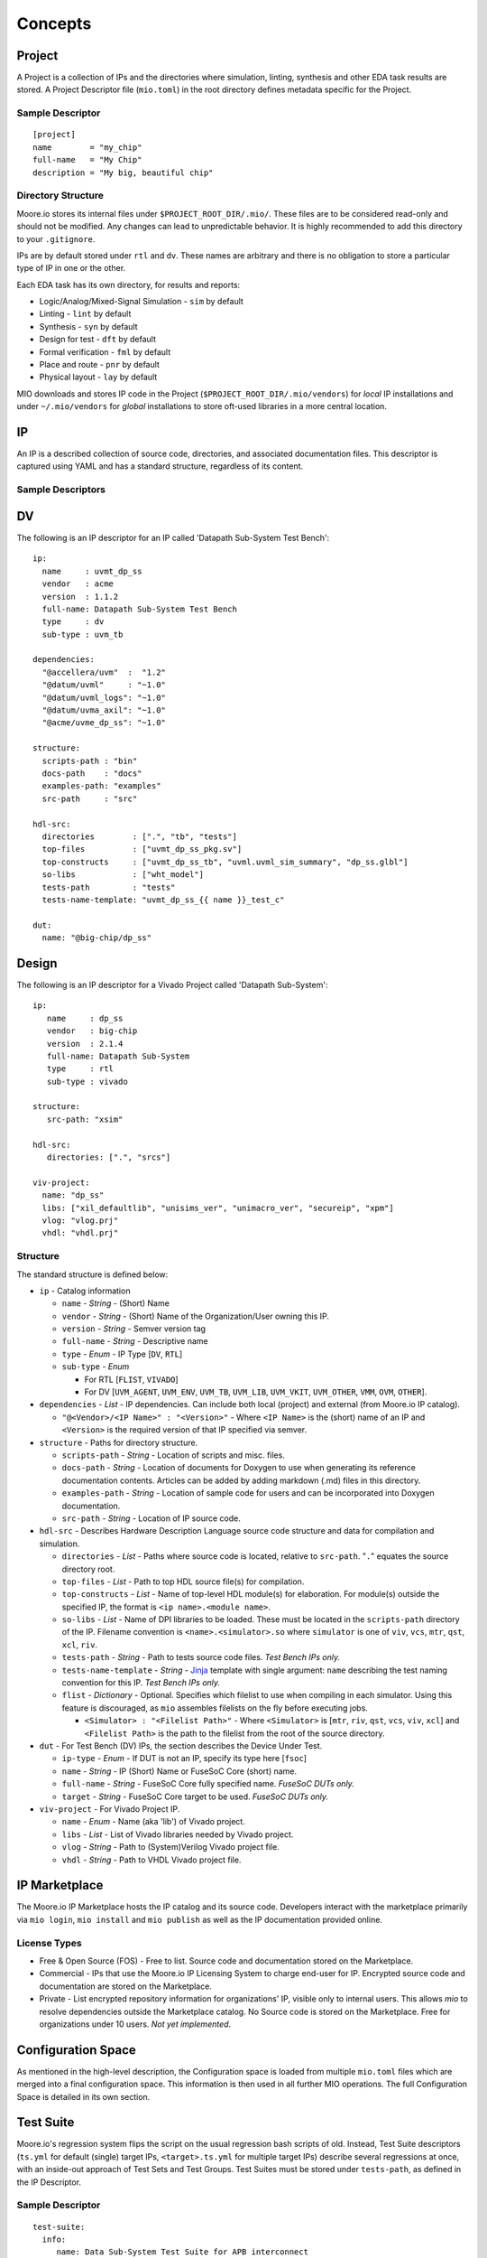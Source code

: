 Concepts
========


Project
-------

A Project is a collection of IPs and the directories where simulation, linting, synthesis and other EDA task results are
stored.  A Project Descriptor file (``mio.toml``) in the root directory defines metadata specific for the Project.


Sample Descriptor
*****************
::

  [project]
  name        = "my_chip"
  full-name   = "My Chip"
  description = "My big, beautiful chip"



Directory Structure
*******************
Moore.io stores its internal files under ``$PROJECT_ROOT_DIR/.mio/``.  These files are to be considered read-only and should
not be modified.  Any changes can lead to unpredictable behavior.  It is highly recommended to add this directory to
your ``.gitignore``.

IPs are by default stored under ``rtl`` and ``dv``.  These names are arbitrary and there is no obligation to store a
particular type of IP in one or the other.

Each EDA task has its own directory, for results and reports:

- Logic/Analog/Mixed-Signal Simulation - ``sim`` by default
- Linting - ``lint`` by default
- Synthesis - ``syn`` by default
- Design for test - ``dft`` by default
- Formal verification - ``fml`` by default
- Place and route - ``pnr`` by default
- Physical layout - ``lay`` by default

MIO downloads and stores IP code in the Project (``$PROJECT_ROOT_DIR/.mio/vendors``) for `local` IP installations and
under ``~/.mio/vendors`` for `global` installations to store oft-used libraries in a more central location.


IP
--
An IP is a described collection of source code, directories, and associated documentation files.  This descriptor is
captured using YAML and has a standard structure, regardless of its content.

Sample Descriptors
******************

DV
--

The following is an IP descriptor for an IP called 'Datapath Sub-System Test Bench'::

  ip:
    name     : uvmt_dp_ss
    vendor   : acme
    version  : 1.1.2
    full-name: Datapath Sub-System Test Bench
    type     : dv
    sub-type : uvm_tb
  
  dependencies:
    "@accellera/uvm"  :  "1.2"
    "@datum/uvml"     : "~1.0"
    "@datum/uvml_logs": "~1.0"
    "@datum/uvma_axil": "~1.0"
    "@acme/uvme_dp_ss": "~1.0"
  
  structure:
    scripts-path : "bin"
    docs-path    : "docs"
    examples-path: "examples"
    src-path     : "src"
  
  hdl-src:
    directories        : [".", "tb", "tests"]
    top-files          : ["uvmt_dp_ss_pkg.sv"]
    top-constructs     : ["uvmt_dp_ss_tb", "uvml.uvml_sim_summary", "dp_ss.glbl"]
    so-libs            : ["wht_model"]
    tests-path         : "tests"
    tests-name-template: "uvmt_dp_ss_{{ name }}_test_c"

  dut:
    name: "@big-chip/dp_ss"

Design
------

The following is an IP descriptor for a Vivado Project called 'Datapath Sub-System'::

  ip:
     name     : dp_ss
     vendor   : big-chip
     version  : 2.1.4
     full-name: Datapath Sub-System
     type     : rtl
     sub-type : vivado
  
  structure:
     src-path: "xsim"
  
  hdl-src:
     directories: [".", "srcs"]
  
  viv-project:
    name: "dp_ss"
    libs: ["xil_defaultlib", "unisims_ver", "unimacro_ver", "secureip", "xpm"]
    vlog: "vlog.prj"
    vhdl: "vhdl.prj"


Structure
*********

The standard structure is defined below:

- ``ip`` - Catalog information

  - ``name`` - `String` - (Short) Name
  - ``vendor`` - `String` - (Short) Name of the Organization/User owning this IP.
  - ``version`` - `String` - Semver version tag
  - ``full-name`` - `String` - Descriptive name
  - ``type`` - `Enum` - IP Type [``DV``, ``RTL``]
  - ``sub-type`` -  `Enum`
  
    - For RTL [``FLIST``, ``VIVADO``]
    - For DV [``UVM_AGENT``, ``UVM_ENV``, ``UVM_TB``, ``UVM_LIB``, ``UVM_VKIT``, ``UVM_OTHER``, ``VMM``, ``OVM``, ``OTHER``].


- ``dependencies`` - `List` - IP dependencies.  Can include both local (project) and external (from Moore.io IP catalog).

  - ``"@<Vendor>/<IP Name>" : "<Version>"`` - Where ``<IP Name>`` is the (short) name of an IP and ``<Version>`` is the required version of that IP specified via semver.

- ``structure`` - Paths for directory structure.

  - ``scripts-path`` - `String` - Location of scripts and misc. files.
  - ``docs-path`` - `String` - Location of documents for Doxygen to use when generating its reference documentation contents. Articles can be added by adding markdown (.md) files in this directory.
  - ``examples-path`` - `String` - Location of sample code for users and can be incorporated into Doxygen documentation.
  - ``src-path`` - `String` - Location of IP source code.

- ``hdl-src`` - Describes Hardware Description Language source code structure and data for compilation and simulation.

  - ``directories`` - `List` - Paths where source code is located, relative to ``src-path``. "``.``" equates the source directory root.
  - ``top-files`` - `List` - Path to top HDL source file(s) for compilation.
  - ``top-constructs`` - `List` - Name of top-level HDL module(s) for elaboration.  For module(s) outside the specified IP, the format is ``<ip name>.<module name>``.
  - ``so-libs`` - `List` - Name of DPI libraries to be loaded.  These must be located in the ``scripts-path`` directory of the IP.  Filename convention is ``<name>.<simulator>.so`` where ``simulator`` is one of ``viv``, ``vcs``, ``mtr``, ``qst``, ``xcl``, ``riv``.
  - ``tests-path`` - `String` - Path to tests source code files.  `Test Bench IPs only.`
  - ``tests-name-template`` - `String` - `Jinja <https://palletsprojects.com/p/jinja/>`_ template with single argument: ``name`` describing the test naming convention for this IP.  `Test Bench IPs only.`
  - ``flist`` - `Dictionary` - Optional.  Specifies which filelist to use when compiling in each simulator.  Using this feature is discouraged, as ``mio`` assembles filelists on the fly before executing jobs.

    - ``<Simulator> : "<Filelist Path>"`` - Where ``<Simulator>`` is [``mtr``, ``riv``, ``qst``, ``vcs``, ``viv``, ``xcl``] and ``<Filelist Path>`` is the path to the filelist from the root of the source directory.

- ``dut`` - For Test Bench (DV) IPs, the section describes the Device Under Test.

  - ``ip-type`` - `Enum` - If DUT is not an IP, specify its type here [``fsoc``]
  - ``name`` - `String` - IP (Short) Name or FuseSoC Core (short) name.
  - ``full-name`` - `String` - FuseSoC Core fully specified name. `FuseSoC DUTs only.`
  - ``target`` - `String` - FuseSoC Core target to be used. `FuseSoC DUTs only.`

- ``viv-project`` - For Vivado Project IP.

  - ``name`` - `Enum` - Name (aka 'lib') of Vivado project.
  - ``libs`` - `List` - List of Vivado libraries needed by Vivado project.
  - ``vlog`` - `String` - Path to (System)Verilog Vivado project file.
  - ``vhdl`` - `String` - Path to VHDL Vivado project file.



IP Marketplace
--------------
The Moore.io IP Marketplace hosts the IP catalog and its source code.  Developers interact with the marketplace primarily
via ``mio login``, ``mio install`` and ``mio publish`` as well as the IP documentation provided online.

License Types
*************
- Free & Open Source (FOS) - Free to list.  Source code and documentation stored on the Marketplace.
- Commercial - IPs that use the Moore.io IP Licensing System to charge end-user for IP.  Encrypted source code and
  documentation are stored on the Marketplace.
- Private - List encrypted repository information for organizations' IP, visible only to internal users.  This allows
  `mio` to resolve dependencies outside the Marketplace catalog.  No Source code is stored on the Marketplace.
  Free for organizations under 10 users.  `Not yet implemented`.




Configuration Space
-------------------
As mentioned in the high-level description, the Configuration space is loaded from multiple ``mio.toml`` files which are
merged into a final configuration space. This information is then used in all further MIO operations.  The full
Configuration Space is detailed in its own section.




Test Suite
----------
Moore.io's regression system flips the script on the usual regression bash scripts of old.  Instead, Test Suite
descriptors (``ts.yml`` for default (single) target IPs, ``<target>.ts.yml`` for multiple target IPs) describe several
regressions at once, with an inside-out approach of Test Sets and Test Groups.  Test Suites must be stored under
``tests-path``, as defined in the IP Descriptor.

Sample Descriptor
*****************
::

  test-suite:
    info:
       name: Data Sub-System Test Suite for APB interconnect
       ip: uvmt_data_ss
    target:
       cmp-args : ["+define+XC=APB"]
       elab-args: []
       sim-args : []
    settings:
       waves: [sanity, bugs]
       cov  : [nightly, weekly]
       verbosity:
          sanity : high
          nightly: medium
          weekly : low
          bugs   : debug
       max-duration:
          sanity :  1
          nightly:  5
          weekly : 12
          bugs   :  1
       max-jobs:
          sanity :  5
          nightly: 10
          weekly : 20
          bugs   :  1
  
  functional:
     datapath:
        rand_traffic:
           sanity : [1]
           nightly: 10
           weekly :
              seeds: 50
              args : ["+NUM_PKTS=500"]
           weekly :
              seeds: 50
              args : ["+NUM_PKTS=1000"]
           bugs: [5456984234547]
     registers:
        reg_hw_reset:
           sanity: [1]
           nightly: 1
           weekly: 1
           bugs: []
        reg_bit_bash:
           sanity: [1]
           nightly: 1
           weekly: 1
           bugs: []
  
  error:
     datapath:
        rand_err_traffic:
           sanity : [1]
           nightly: 10
           weekly :
              seeds: 5
              args : ["+MIN_PKT_SZ=64","+MAX_PKT_SZ=127"]
           weekly :
              seeds: 10
              args : ["+MIN_PKT_SZ=128","+MAX_PKT_SZ=255"]
           weekly :
              seeds: 30
              args : ["+MIN_PKT_SZ=256","+MAX_PKT_SZ=511"]
           weekly :
              seeds: 55
              args : ["+MIN_PKT_SZ=512","+MAX_PKT_SZ=2048"]
           bugs: [
              8438499331868,
              7945216883479,
              2496127794534,
              9652178425414,
              3486521841268
           ]

  

Structure
*********
All test suites have 2 sections.  The metadata and the regression definitions.  ``mio`` does not currently interface with
scheduling engines such as GRID or LSF, but plans to in the near future.

The ``max-duration`` feature allows ``mio`` to prematurely end regressions via a hard time limit.  Simulations processes
are simply killed off.  The regression report will list these as ``FAILED - ABORTED``.


Metadata
^^^^^^^^
This section of the test suite contains the information necessary to run the regressions.

- ``test-suite`` - Test Suite Metadata
  
  - ``info`` - General Information
    
    - ``name`` - `String` - Descriptive name.  Ex: "Data Sub-System Test Suite for APB interconnect"
    - ``ip`` - `String` - Owner IP.  Ex: "uvmt_data_ss"
    
  - ``target`` - Target Specifications
    
    - ``cmp-args`` - `String[]` - Compilation arguments.  Ex: ``["+define+XC=APB"]``
    - ``elab-args`` - `String[]` - Elaboration arguments.  Ex: ``["-L apb_lib"]``
    - ``sim-args`` - `String[]` - Simulation arguments.  Ex: ``["+NUM_PKTS=100"]``
  
  - ``settings`` - Regression Parameters
    
    - ``waves`` - `String[]` - List of regressions for which wave capture is enabled.  Ex: ``[sanity, bugs]``
    - ``cov`` - `String[]` - List of regressions for which coverage sampling is enabled.  Ex: ``[nightly, weekly]``
    - ``verbosity`` - `String[String]` - Dictionary mapping each regression with a UVM logging verbosity level.  Ex: ``{sanity:high, nightly:medium}``
    - ``max-duration`` - `Integer[String]` - Dictionary mapping each regression with a timeout (specified in hours).  Ex: ``{sanity:1, nightly:5}``
    - ``max-jobs`` - `Integer[String]` - Dictionary mapping each regression with a limit on concurrent simulations.  Ex: ``{sanity:5, nightly:10}``

Regressions Definition
^^^^^^^^^^^^^^^^^^^^^^
This section of the test suite defines the contents of the regressions.

- Test Set - Ex: ``functional`` - Top-level elements; encapsulate test groups.
  
  - Test Group - Ex: ``registers`` - Used to sort tests into features.
    
    - Test - Ex: ``reg_bit_bash`` - The name of the test used must match what would be entered on the command line.
      
      - Regression Entry - `String` - Regression name.  Ex: ``sanity``
        
        - Without arguments
          
          - `Integer` - Specifies the amount of random seeds to run.  Ex: ``100``
          - `OR`
          - `Integer[]` - Specifies a list of seeds to be run.  Ex: ``[1,42,73]``
        
        - With arguments
          
          - `seeds` - `Integer` or `Integer[]` - Former specifies the amount of random seeds to run; latter specifies a list of seeds to be run.  Ex: ``100`` or ``[1,42]``
          - `args` - `String []` - List of arguments to be passed.  Ex: ``["+ASYNC_RESET","+NUM_PKTS=100"]``

